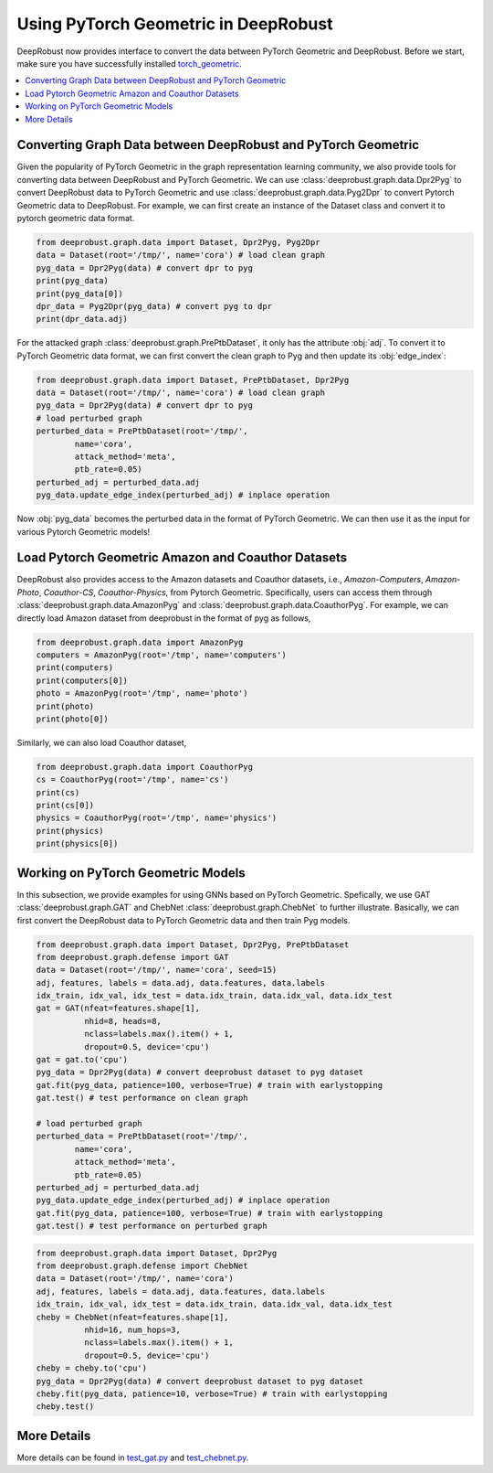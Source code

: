Using PyTorch Geometric in DeepRobust
========
DeepRobust now provides interface to convert the data between
PyTorch Geometric and DeepRobust. Before we start, make sure 
you have successfully installed `torch_geometric <https://pytorch-geometric.readthedocs.io/en/latest/notes/installation.html>`_.

.. contents::
    :local: 

Converting Graph Data between DeepRobust and PyTorch Geometric 
-----------------------
Given the popularity of PyTorch Geometric in the graph representation learning community,
we also provide tools for converting data between DeepRobust and PyTorch Geometric. We can
use :class:`deeprobust.graph.data.Dpr2Pyg` to convert DeepRobust data to PyTorch Geometric 
and use :class:`deeprobust.graph.data.Pyg2Dpr` to convert Pytorch Geometric data to DeepRobust.
For example, we can first create an instance of the Dataset class and convert it to pytorch geometric data format.

.. code-block:: python

    from deeprobust.graph.data import Dataset, Dpr2Pyg, Pyg2Dpr
    data = Dataset(root='/tmp/', name='cora') # load clean graph
    pyg_data = Dpr2Pyg(data) # convert dpr to pyg
    print(pyg_data)
    print(pyg_data[0])
    dpr_data = Pyg2Dpr(pyg_data) # convert pyg to dpr
    print(dpr_data.adj)

For the attacked graph :class:`deeprobust.graph.PrePtbDataset`, it only has the attribute :obj:`adj`. 
To convert it to PyTorch Geometric data format, we can first convert the clean graph to Pyg and 
then update its :obj:`edge_index`:

.. code-block:: python
    
    from deeprobust.graph.data import Dataset, PrePtbDataset, Dpr2Pyg
    data = Dataset(root='/tmp/', name='cora') # load clean graph
    pyg_data = Dpr2Pyg(data) # convert dpr to pyg
    # load perturbed graph
    perturbed_data = PrePtbDataset(root='/tmp/',
            name='cora',
            attack_method='meta',
            ptb_rate=0.05)
    perturbed_adj = perturbed_data.adj
    pyg_data.update_edge_index(perturbed_adj) # inplace operation

Now :obj:`pyg_data` becomes the perturbed data in the format of PyTorch Geometric. 
We can then use it as the input for various Pytorch Geometric models!

Load Pytorch Geometric Amazon and Coauthor Datasets
-----------------------
DeepRobust also provides access to the Amazon datasets and Coauthor datasets, i.e.,
`Amazon-Computers`, `Amazon-Photo`, `Coauthor-CS`, `Coauthor-Physics`, from Pytorch 
Geometric. Specifically, users can access them through 
:class:`deeprobust.graph.data.AmazonPyg` and :class:`deeprobust.graph.data.CoauthorPyg`. 
For example, we can directly load Amazon dataset from deeprobust in the format of pyg
as follows,

.. code-block:: python

    from deeprobust.graph.data import AmazonPyg
    computers = AmazonPyg(root='/tmp', name='computers')
    print(computers)
    print(computers[0])
    photo = AmazonPyg(root='/tmp', name='photo')
    print(photo)
    print(photo[0])


Similarly, we can also load Coauthor dataset,

.. code-block:: python

    from deeprobust.graph.data import CoauthorPyg
    cs = CoauthorPyg(root='/tmp', name='cs')
    print(cs)
    print(cs[0])
    physics = CoauthorPyg(root='/tmp', name='physics')
    print(physics)
    print(physics[0])


Working on PyTorch Geometric Models
-----------
In this subsection, we provide examples for using GNNs based on
PyTorch Geometric. Spefically, we use GAT :class:`deeprobust.graph.GAT` and 
ChebNet :class:`deeprobust.graph.ChebNet` to further illustrate. 
Basically, we can first convert the DeepRobust data to PyTorch Geometric 
data and then train Pyg models.

.. code-block:: python

    from deeprobust.graph.data import Dataset, Dpr2Pyg, PrePtbDataset
    from deeprobust.graph.defense import GAT
    data = Dataset(root='/tmp/', name='cora', seed=15)
    adj, features, labels = data.adj, data.features, data.labels
    idx_train, idx_val, idx_test = data.idx_train, data.idx_val, data.idx_test
    gat = GAT(nfeat=features.shape[1],
              nhid=8, heads=8,
              nclass=labels.max().item() + 1,
              dropout=0.5, device='cpu')
    gat = gat.to('cpu')
    pyg_data = Dpr2Pyg(data) # convert deeprobust dataset to pyg dataset
    gat.fit(pyg_data, patience=100, verbose=True) # train with earlystopping
    gat.test() # test performance on clean graph 

    # load perturbed graph
    perturbed_data = PrePtbDataset(root='/tmp/',
            name='cora',
            attack_method='meta',
            ptb_rate=0.05)
    perturbed_adj = perturbed_data.adj
    pyg_data.update_edge_index(perturbed_adj) # inplace operation
    gat.fit(pyg_data, patience=100, verbose=True) # train with earlystopping
    gat.test() # test performance on perturbed graph 


.. code-block:: python

    from deeprobust.graph.data import Dataset, Dpr2Pyg
    from deeprobust.graph.defense import ChebNet
    data = Dataset(root='/tmp/', name='cora')
    adj, features, labels = data.adj, data.features, data.labels
    idx_train, idx_val, idx_test = data.idx_train, data.idx_val, data.idx_test
    cheby = ChebNet(nfeat=features.shape[1],
              nhid=16, num_hops=3,
              nclass=labels.max().item() + 1,
              dropout=0.5, device='cpu')
    cheby = cheby.to('cpu')
    pyg_data = Dpr2Pyg(data) # convert deeprobust dataset to pyg dataset
    cheby.fit(pyg_data, patience=10, verbose=True) # train with earlystopping
    cheby.test()


More Details 
-----------------------
More details can be found in  
`test_gat.py <https://github.com/DSE-MSU/DeepRobust/tree/master/examples/graph/test_gat.py>`_ 
and `test_chebnet.py <https://github.com/DSE-MSU/DeepRobust/tree/master/examples/graph/test_chebnet.py>`_.
